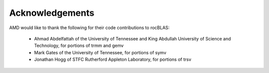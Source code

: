 --------------------
Acknowledgements
--------------------

AMD would like to thank the following for their code contributions to rocBLAS:

 - Ahmad Abdelfattah of the University of Tennessee and King Abdullah University of Science and Technology, for portions of trmm and gemv
 - Mark Gates of the University of Tennessee, for portions of symv
 - Jonathan Hogg of STFC Rutherford Appleton Laboratory, for portions of trsv
